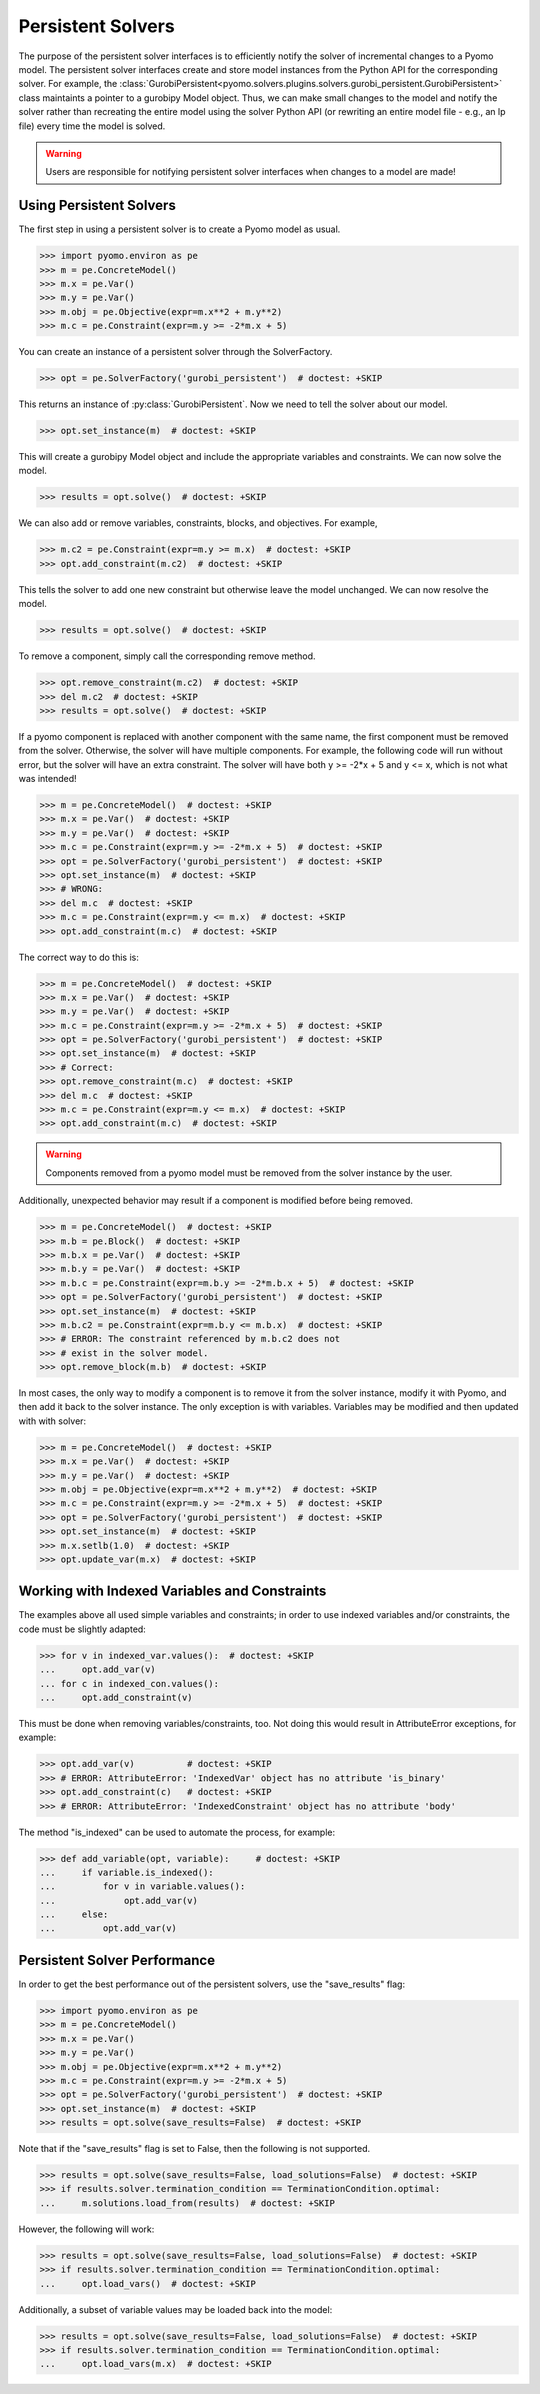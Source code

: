Persistent Solvers
==================

The purpose of the persistent solver interfaces is to efficiently
notify the solver of incremental changes to a Pyomo model. The
persistent solver interfaces create and store model instances from the
Python API for the corresponding solver. For example, the
:class:`GurobiPersistent<pyomo.solvers.plugins.solvers.gurobi_persistent.GurobiPersistent>`
class maintaints a pointer to a gurobipy Model object. Thus, we can
make small changes to the model and notify the solver rather than
recreating the entire model using the solver Python API (or rewriting
an entire model file - e.g., an lp file) every time the model is
solved.

.. warning:: Users are responsible for notifying persistent solver
   interfaces when changes to a model are made!


Using Persistent Solvers
------------------------

The first step in using a persistent solver is to create a Pyomo model
as usual.

>>> import pyomo.environ as pe
>>> m = pe.ConcreteModel()
>>> m.x = pe.Var()
>>> m.y = pe.Var()
>>> m.obj = pe.Objective(expr=m.x**2 + m.y**2)
>>> m.c = pe.Constraint(expr=m.y >= -2*m.x + 5)

You can create an instance of a persistent solver through the SolverFactory.

>>> opt = pe.SolverFactory('gurobi_persistent')  # doctest: +SKIP

This returns an instance of :py:class:`GurobiPersistent`. Now we need
to tell the solver about our model.

>>> opt.set_instance(m)  # doctest: +SKIP

This will create a gurobipy Model object and include the appropriate
variables and constraints. We can now solve the model.

>>> results = opt.solve()  # doctest: +SKIP

We can also add or remove variables, constraints, blocks, and
objectives. For example,

>>> m.c2 = pe.Constraint(expr=m.y >= m.x)  # doctest: +SKIP
>>> opt.add_constraint(m.c2)  # doctest: +SKIP

This tells the solver to add one new constraint but otherwise leave
the model unchanged. We can now resolve the model.

>>> results = opt.solve()  # doctest: +SKIP

To remove a component, simply call the corresponding remove method.

>>> opt.remove_constraint(m.c2)  # doctest: +SKIP
>>> del m.c2  # doctest: +SKIP
>>> results = opt.solve()  # doctest: +SKIP

If a pyomo component is replaced with another component with the same
name, the first component must be removed from the solver. Otherwise,
the solver will have multiple components. For example, the following
code will run without error, but the solver will have an extra
constraint. The solver will have both y >= -2*x + 5 and y <= x, which
is not what was intended!

>>> m = pe.ConcreteModel()  # doctest: +SKIP
>>> m.x = pe.Var()  # doctest: +SKIP
>>> m.y = pe.Var()  # doctest: +SKIP
>>> m.c = pe.Constraint(expr=m.y >= -2*m.x + 5)  # doctest: +SKIP
>>> opt = pe.SolverFactory('gurobi_persistent')  # doctest: +SKIP
>>> opt.set_instance(m)  # doctest: +SKIP
>>> # WRONG:
>>> del m.c  # doctest: +SKIP
>>> m.c = pe.Constraint(expr=m.y <= m.x)  # doctest: +SKIP
>>> opt.add_constraint(m.c)  # doctest: +SKIP

The correct way to do this is:

>>> m = pe.ConcreteModel()  # doctest: +SKIP
>>> m.x = pe.Var()  # doctest: +SKIP
>>> m.y = pe.Var()  # doctest: +SKIP
>>> m.c = pe.Constraint(expr=m.y >= -2*m.x + 5)  # doctest: +SKIP
>>> opt = pe.SolverFactory('gurobi_persistent')  # doctest: +SKIP
>>> opt.set_instance(m)  # doctest: +SKIP
>>> # Correct:
>>> opt.remove_constraint(m.c)  # doctest: +SKIP
>>> del m.c  # doctest: +SKIP
>>> m.c = pe.Constraint(expr=m.y <= m.x)  # doctest: +SKIP
>>> opt.add_constraint(m.c)  # doctest: +SKIP

.. warning:: Components removed from a pyomo model must be removed
             from the solver instance by the user.

Additionally, unexpected behavior may result if a component is
modified before being removed.

>>> m = pe.ConcreteModel()  # doctest: +SKIP
>>> m.b = pe.Block()  # doctest: +SKIP
>>> m.b.x = pe.Var()  # doctest: +SKIP
>>> m.b.y = pe.Var()  # doctest: +SKIP
>>> m.b.c = pe.Constraint(expr=m.b.y >= -2*m.b.x + 5)  # doctest: +SKIP
>>> opt = pe.SolverFactory('gurobi_persistent')  # doctest: +SKIP
>>> opt.set_instance(m)  # doctest: +SKIP
>>> m.b.c2 = pe.Constraint(expr=m.b.y <= m.b.x)  # doctest: +SKIP
>>> # ERROR: The constraint referenced by m.b.c2 does not
>>> # exist in the solver model.
>>> opt.remove_block(m.b)  # doctest: +SKIP 

In most cases, the only way to modify a component is to remove it from
the solver instance, modify it with Pyomo, and then add it back to the
solver instance. The only exception is with variables. Variables may
be modified and then updated with with solver:

>>> m = pe.ConcreteModel()  # doctest: +SKIP
>>> m.x = pe.Var()  # doctest: +SKIP
>>> m.y = pe.Var()  # doctest: +SKIP
>>> m.obj = pe.Objective(expr=m.x**2 + m.y**2)  # doctest: +SKIP
>>> m.c = pe.Constraint(expr=m.y >= -2*m.x + 5)  # doctest: +SKIP
>>> opt = pe.SolverFactory('gurobi_persistent')  # doctest: +SKIP
>>> opt.set_instance(m)  # doctest: +SKIP
>>> m.x.setlb(1.0)  # doctest: +SKIP
>>> opt.update_var(m.x)  # doctest: +SKIP

Working with Indexed Variables and Constraints
----------------------------------------------

The examples above all used simple variables and constraints; in order to use
indexed variables and/or constraints, the code must be slightly adapted:

>>> for v in indexed_var.values():  # doctest: +SKIP
...     opt.add_var(v)
... for c in indexed_con.values():
...     opt.add_constraint(v)

This must be done when removing variables/constraints, too. Not doing this would
result in AttributeError exceptions, for example:

>>> opt.add_var(v)          # doctest: +SKIP
>>> # ERROR: AttributeError: 'IndexedVar' object has no attribute 'is_binary'
>>> opt.add_constraint(c)   # doctest: +SKIP
>>> # ERROR: AttributeError: 'IndexedConstraint' object has no attribute 'body'

The method "is_indexed" can be used to automate the process, for example:

>>> def add_variable(opt, variable):     # doctest: +SKIP
...     if variable.is_indexed():
...         for v in variable.values():
...             opt.add_var(v)
...     else:
...         opt.add_var(v)

Persistent Solver Performance
-----------------------------
In order to get the best performance out of the persistent solvers, use the
"save_results" flag:

>>> import pyomo.environ as pe
>>> m = pe.ConcreteModel()
>>> m.x = pe.Var()
>>> m.y = pe.Var()
>>> m.obj = pe.Objective(expr=m.x**2 + m.y**2)
>>> m.c = pe.Constraint(expr=m.y >= -2*m.x + 5)
>>> opt = pe.SolverFactory('gurobi_persistent')  # doctest: +SKIP
>>> opt.set_instance(m)  # doctest: +SKIP
>>> results = opt.solve(save_results=False)  # doctest: +SKIP

Note that if the "save_results" flag is set to False, then the following
is not supported.

>>> results = opt.solve(save_results=False, load_solutions=False)  # doctest: +SKIP
>>> if results.solver.termination_condition == TerminationCondition.optimal:
...     m.solutions.load_from(results)  # doctest: +SKIP

However, the following will work:

>>> results = opt.solve(save_results=False, load_solutions=False)  # doctest: +SKIP
>>> if results.solver.termination_condition == TerminationCondition.optimal:
...     opt.load_vars()  # doctest: +SKIP

Additionally, a subset of variable values may be loaded back into the model:

>>> results = opt.solve(save_results=False, load_solutions=False)  # doctest: +SKIP
>>> if results.solver.termination_condition == TerminationCondition.optimal:
...     opt.load_vars(m.x)  # doctest: +SKIP
